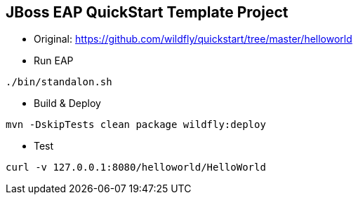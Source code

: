 == JBoss EAP QuickStart Template Project
* Original: https://github.com/wildfly/quickstart/tree/master/helloworld

* Run EAP
----
./bin/standalon.sh
----

* Build & Deploy
----
mvn -DskipTests clean package wildfly:deploy
----

* Test
----
curl -v 127.0.0.1:8080/helloworld/HelloWorld
----